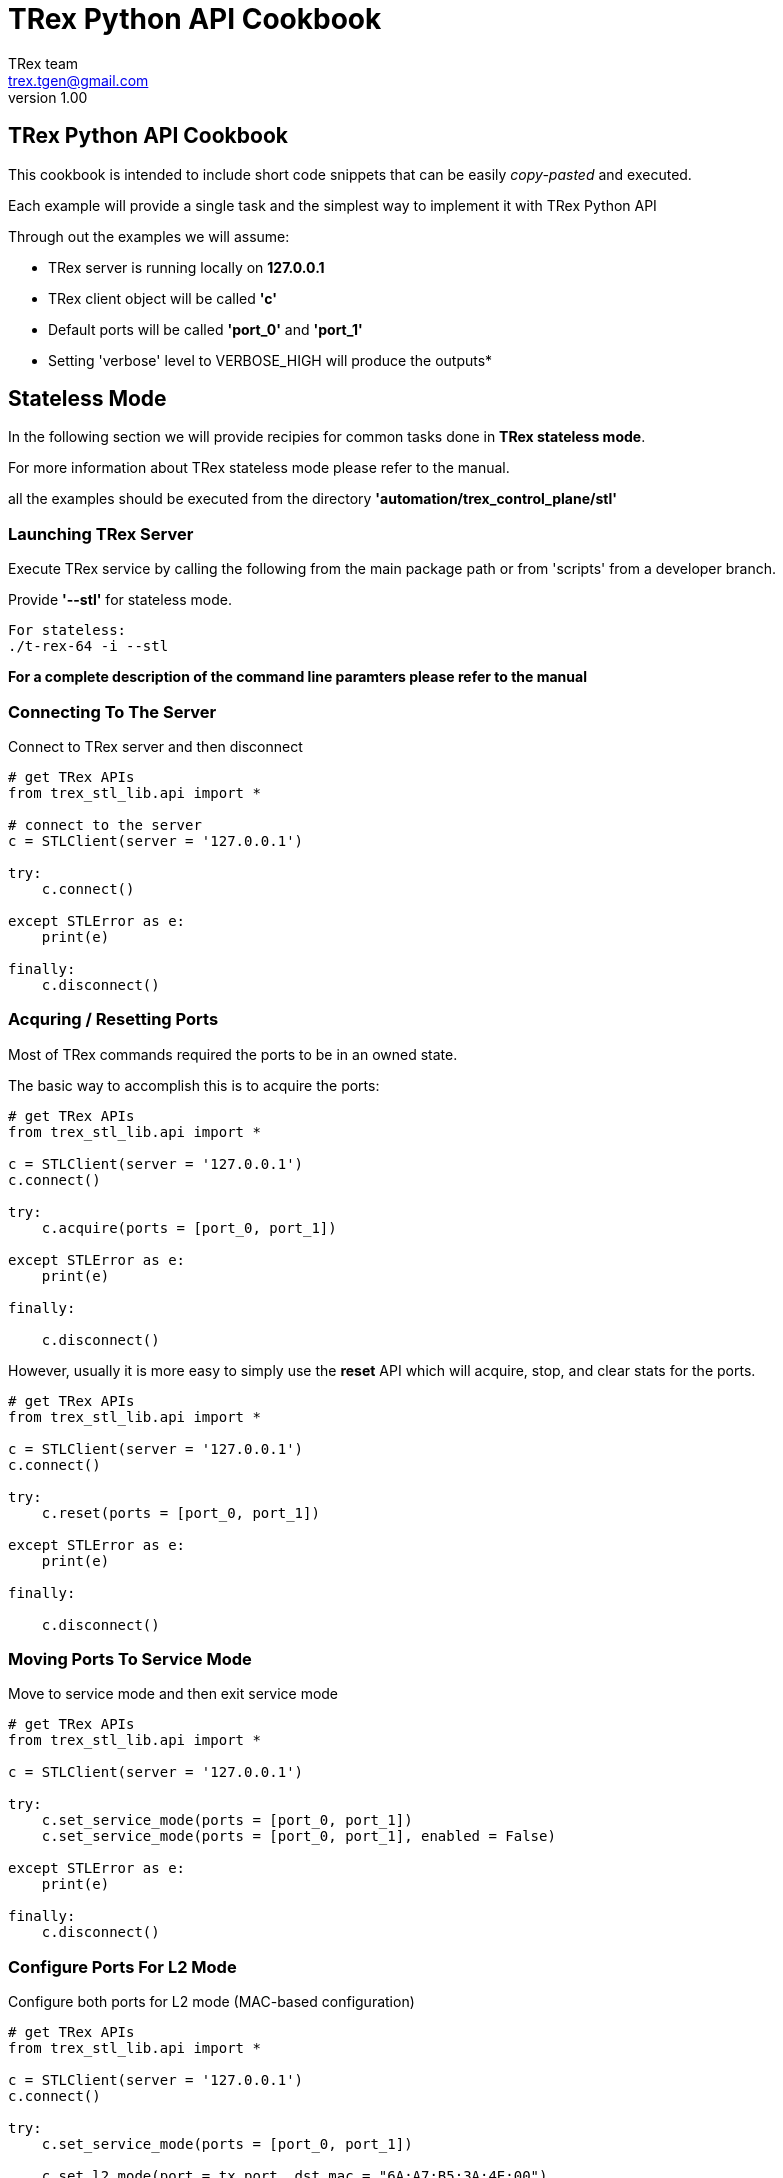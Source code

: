 = TRex Python API Cookbook
==================================
:author: TRex team
:email: trex.tgen@gmail.com 
:revnumber: 1.00
:quotes.++:
:icons: font
:web_server_url: https://trex-tgn.cisco.com/trex
:local_web_server_url: csi-wiki-01:8181/trex
:github_stl_path: https://github.com/cisco-system-traffic-generator/trex-core/tree/master/scripts/stl
:github_stl_examples_path: https://github.com/cisco-system-traffic-generator/trex-core/tree/master/scripts/automation/trex_control_plane/stl/examples

:navigation:
:source-highlighter: coderay
:nofooter:

== TRex Python API Cookbook

This cookbook is intended to include short code snippets that can be easily
__copy-pasted__ and executed.

Each example will provide a single task and the simplest way to implement it
with TRex Python API
 

Through out the examples we will assume:

* TRex server is running locally on *127.0.0.1*
* TRex client object will be called *'c'*
* Default ports will be called *'port_0'* and *'port_1'*
* Setting 'verbose' level to VERBOSE_HIGH will produce the outputs*

//################################################## STL ##############################################

== Stateless Mode

In the following section we will provide recipies for common tasks
done in *TRex stateless mode*.

For more information about TRex stateless mode please refer to the manual.

all the examples should be executed from the directory *'automation/trex_control_plane/stl'*

=== Launching TRex Server

Execute TRex service by calling the following from the main package path or from 'scripts'
from a developer branch.

Provide *'--stl'* for stateless mode.


[source,python]
----

For stateless: 
./t-rex-64 -i --stl
----

*For a complete description of the command line paramters please refer to the manual*


=== Connecting To The Server
Connect to TRex server and then disconnect

[source,python]
----
# get TRex APIs
from trex_stl_lib.api import *

# connect to the server
c = STLClient(server = '127.0.0.1')

try:
    c.connect()

except STLError as e:
    print(e)

finally:
    c.disconnect()
----

++++
<disqus></disqus>
++++


=== Acquring / Resetting Ports

Most of TRex commands required the ports to be in an owned state.

The basic way to accomplish this is to acquire the ports:


[source,python]
----
# get TRex APIs
from trex_stl_lib.api import *

c = STLClient(server = '127.0.0.1')
c.connect()

try:
    c.acquire(ports = [port_0, port_1])    
    
except STLError as e:
    print(e)

finally:
    
    c.disconnect()
----


However, usually it is more easy to simply use the *reset* API
which will acquire, stop, and clear stats for the ports.

[source,python]
----
# get TRex APIs
from trex_stl_lib.api import *

c = STLClient(server = '127.0.0.1')
c.connect()

try:
    c.reset(ports = [port_0, port_1])    
    
except STLError as e:
    print(e)

finally:
    
    c.disconnect()
----


++++
<disqus></disqus>
++++


=== Moving Ports To Service Mode

Move to service mode and then exit service mode

[source,python]
----
# get TRex APIs
from trex_stl_lib.api import *

c = STLClient(server = '127.0.0.1')

try:
    c.set_service_mode(ports = [port_0, port_1])
    c.set_service_mode(ports = [port_0, port_1], enabled = False)
    
except STLError as e:
    print(e)

finally:
    c.disconnect()
----

++++
<disqus></disqus>
++++


=== Configure Ports For L2 Mode

Configure both ports for L2 mode
(MAC-based configuration)

[source,python]
----
# get TRex APIs
from trex_stl_lib.api import *

c = STLClient(server = '127.0.0.1')
c.connect()

try:
    c.set_service_mode(ports = [port_0, port_1])

    c.set_l2_mode(port = tx_port, dst_mac = "6A:A7:B5:3A:4E:00")
    c.set_l2_mode(port = rx_port, dst_mac = "6A:A7:B5:3A:4E:01")
    
except STLError as e:
    print(e)

finally:
    c.set_service_mode(ports = [port_0, port_1], enabled = False)
    c.disconnect()
----
     
++++
<disqus></disqus>
++++



=== Configure Ports For L3 Mode

Configure both ports for L3 mode
(IP-based configuration)

Example assumes lookback configuration


[source,python]
----
# get TRex APIs
from trex_stl_lib.api import *

c = STLClient(server = '127.0.0.1')
c.connect()

try:
    # move to service mode
    c.set_service_mode(ports = [port_0, port_1])

    c.set_l3_mode(port = port_0, src_ipv4 = '1.1.1.1', dst_ipv4 = '2.2.2.2')
    c.set_l3_mode(port = port_1, src_ipv4 = '2.2.2.2', dst_ipv4 = '1.1.1.1')

    # port_1 didn't have IP configuration when port_0 was ARP'ing for '2.2.2.2'
    # so explicitly call resolve (not needed when not in loopback)
    c.arp()
    
except STLError as e:
    print(e)

finally:
    c.set_service_mode(ports = [port_0, port_1], enabled = False)
    c.disconnect()
----
     
++++
<disqus></disqus>
++++

       


=== Configuring VLAN / QinQ

Configure VLAN / QinQ tagging

[NOTE]
====
Configuring VLAN does *not* affect the *traffic* generated by TRex.
TRex traffic is generated explicitly with or without VLAN according to the user provided data.

VLAN affects how TRex responds to ARP/Ping and how ARP/Ping requests are generated.
====

*Method 1 - Using dedicated API*:

[source,python]
----
# get TRex APIs
from trex_stl_lib.api import *

c = STLClient(server = '127.0.0.1')
c.connect()

try:
    # move to service mode
    c.set_service_mode(ports = port_0)

    # single VLAN
    c.set_vlan(ports = [port_0], vlan = 100)

    # Stacked VLANs (QinQ) outer:100, inner: 200
    c.set_vlan(ports = [port_0], vlan = [100, 200])

except STLError as e:
    print(e)

finally:
    c.set_service_mode(ports = port_0, enabled = False)
    c.disconnect()
----
     
     
*Method 2 - Using configuration API*:

[source,python]
----
# get TRex APIs
from trex_stl_lib.api import *

c = STLClient(server = '127.0.0.1')
c.connect()

try:
    # move to service mode
    c.set_service_mode(ports = port_0)

    # single VLAN
    c.set_l3_mode(port = port_0, src_ipv4 = '1.1.1.1', dst_ipv4 = '2.2.2.2', vlan = 100)

    # Stacked VLANs (QinQ) outer:100, inner: 200
    c.set_l3_mode(port = port_0, src_ipv4 = '1.1.1.1', dst_ipv4 = '2.2.2.2', vlan = [100, 200])

except STLError as e:
    print(e)

finally:
    c.set_service_mode(ports = port_0, enabled = False)
    c.disconnect()
----
     
++++
<disqus></disqus>
++++


=== Pinging

Ping from a TRex port an IPv4 address

[source,python]
----
# get TRex APIs
from trex_stl_lib.api import *

c = STLClient(server = '127.0.0.1')
c.connect()

try:
    c.set_service_mode(ports = port_0)

    c.set_verbose('normal')
    c.ping_ip(src_port = 0, dst_ip = '4.4.4.4', pkt_size = 64, count = 5)
    
except STLError as e:
    print(e)

finally:
    c.set_verbose('low')
    c.set_service_mode(ports = port_0, enabled = False)
    c.disconnect()
----

*Output*:
[source,python]
----
Pinging 4.4.4.4 from port 0 with 64 bytes of data:
Reply from 4.4.4.4: bytes=64, time=0.24ms, TTL=128
Reply from 4.4.4.4: bytes=64, time=0.55ms, TTL=128
Reply from 4.4.4.4: bytes=64, time=0.71ms, TTL=128
Reply from 4.4.4.4: bytes=64, time=0.20ms, TTL=128
Reply from 4.4.4.4: bytes=64, time=0.99ms, TTL=128

----

++++
<disqus></disqus>
++++


=== ARP Resolving

TRex does not use dynamic ARP resolution.
Instead, the ports are expected to be resolved prior to
starting traffic injection.

Usually, when configuring L3 mode, the ports will be ARP resolved *automatically*.

However, when a link goes down the port is moved to unresolved state and it is
required to ARP resolve it explicitly.

Also, when the destination device has been replaced without the link going down (e.g. behind a switch)
you will need to ARP resolve the port explicitly.


[source,python]
----
# get TRex APIs
from trex_stl_lib.api import *

c = STLClient(server = '127.0.0.1')
c.connect()

try:
    c.set_service_mode(ports = [port_0, port_1])

    c.set_verbose('normal')
    c.arp(ports = [port_0, port_1])
    
except STLError as e:
    print(e)

finally:
    c.set_verbose('low')
    c.set_service_mode(ports = [port_0, port_1], enabled = False)
    c.disconnect()
----
     
     
*Output*:
[source,python]
----
Resolving destination on port(s) [0, 1]:                     [SUCCESS]

Port 0 - Recieved ARP reply from: 4.4.4.4, hw: 90:e2:ba:af:13:89
Port 1 - Recieved ARP reply from: 3.3.3.3, hw: 90:e2:ba:af:13:88

----

++++
<disqus></disqus>
++++


// ################################################## ASTF ##############################################


== Advanced Stateful

*TBD*

=== Launching The Server

Execute TRex service by calling the following from the main package path or from 'scripts'
from a developer branch.

Provide '--astf' for stateless.

[source,python]
----

For stateless: 
./t-rex-64 -i --astf
----
 